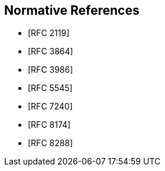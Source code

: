 
[bibliography]
== Normative References

* [[[RFC2119,RFC 2119]]]
* [[[RFC3864,RFC 3864]]]
* [[[RFC3986,RFC 3986]]]
* [[[RFC5545,RFC 5545]]]
* [[[RFC7240,RFC 7240]]]
* [[[RFC8174,RFC 8174]]]
* [[[RFC8288,RFC 8288]]]
